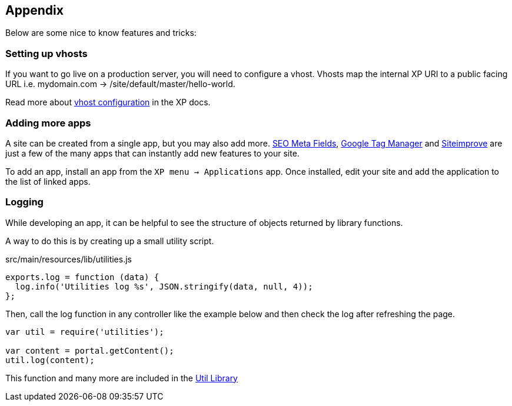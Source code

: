
== Appendix

Below are some nice to know features and tricks:

=== Setting up vhosts

If you want to go live on a production server, you will need to configure a vhost.
Vhosts map the internal XP URI to a public facing URL i.e. mydomain.com -> /site/default/master/hello-world.

Read more about https://developer.enonic.com/docs/xp/stable/deployment/config#vhost[vhost configuration] in the XP docs.

=== Adding more apps

A site can be created from a single app, but you may also add more.
https://market.enonic.com/vendors/enonic/seo-metafields[SEO Meta Fields^], https://market.enonic.com/vendors/enonic/com.enonic.app.google.tagmanager[Google Tag Manager^] and https://market.enonic.com/vendors/enonic/siteimprove[Siteimprove^] are just a few of the many apps that can instantly add new features to your site.

To add an app, install an app from the `XP menu -> Applications` app.
Once installed, edit your site and add the application to the list of linked apps.

=== Logging

While developing an app, it can be helpful to see the structure of objects returned by library functions.

A way to do this is by creating up a small utility script.

.src/main/resources/lib/utilities.js
[source,js]
----
exports.log = function (data) {
  log.info('Utilities log %s', JSON.stringify(data, null, 4));
};
----

Then, call the log function in any controller like the example below and then check the log after refreshing the page.

[source,js]
----
var util = require('utilities');

var content = portal.getContent();
util.log(content);
----

This function and many more are included in the https://market.enonic.com/vendors/enonic/util-lib[Util Library]
